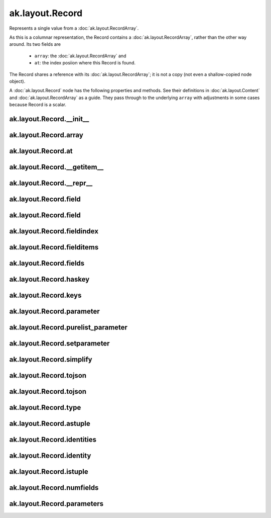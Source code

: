 .. py:currentmodule:: ak.layout

ak.layout.Record
----------------

Represents a single value from a :doc:`ak.layout.RecordArray`.

As this is a columnar representation, the Record contains a
:doc:`ak.layout.RecordArray`, rather than the other way around.
Its two fields are

   * ``array``: the :doc:`ak.layout.RecordArray` and
   * ``at``: the index posiion where this Record is found.

The Record shares a reference with its :doc:`ak.layout.RecordArray`;
it is not a copy (not even a shallow-copied node object).

A :doc:`ak.layout.Record` node has the following properties and methods.
See their definitions in :doc:`ak.layout.Content` and :doc:`ak.layout.RecordArray`
as a guide. They pass through to the underlying ``array`` with adjustments
in some cases because Record is a scalar.

.. py:class:: Record(array, at)

ak.layout.Record.__init__
=========================

.. py:method:: Record.__init__(array, at)

ak.layout.Record.array
======================

.. py:attribute:: Record.array

ak.layout.Record.at
===================

.. py:attribute:: Record.at

ak.layout.Record.__getitem__
============================

.. py:method:: Record.__getitem__(where)

ak.layout.Record.__repr__
=========================

.. py:method:: Record.__repr__()

ak.layout.Record.field
======================

.. py:method:: Record.field(index)

ak.layout.Record.field
======================

.. py:method:: Record.field(key)

ak.layout.Record.fieldindex
===========================

.. py:method:: Record.fieldindex(key)

ak.layout.Record.fielditems
===========================

.. py:method:: Record.fielditems()

ak.layout.Record.fields
=======================

.. py:method:: Record.fields()

ak.layout.Record.haskey
=======================

.. py:method:: Record.haskey(key)

ak.layout.Record.keys
=====================

.. py:method:: Record.keys()

ak.layout.Record.parameter
==========================

.. py:method:: Record.parameter(arg0)

ak.layout.Record.purelist_parameter
===================================

.. py:method:: Record.purelist_parameter(arg0)

ak.layout.Record.setparameter
=============================

.. py:method:: Record.setparameter(arg0, arg1)

ak.layout.Record.simplify
=========================

.. py:method:: Record.simplify()

ak.layout.Record.tojson
=======================

.. py:method:: Record.tojson(pretty=False, maxdecimals=None)

ak.layout.Record.tojson
=======================

.. py:method:: Record.tojson(destination, pretty=False, maxdecimals=None, buffersize=65536)

ak.layout.Record.type
=====================

.. py:method:: Record.type(arg0)

ak.layout.Record.astuple
========================

.. py:attribute:: Record.astuple

ak.layout.Record.identities
===========================

.. py:attribute:: Record.identities

ak.layout.Record.identity
=========================

.. py:attribute:: Record.identity

ak.layout.Record.istuple
========================

.. py:attribute:: Record.istuple

ak.layout.Record.numfields
==========================

.. py:attribute:: Record.numfields

ak.layout.Record.parameters
===========================

.. py:attribute:: Record.parameters
